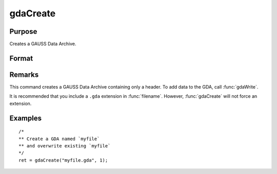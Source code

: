 
gdaCreate
==============================================

Purpose
----------------

Creates a GAUSS Data Archive.

Format
----------------
.. function:: ret = gdaCreate(filename, overwrite)

    :param filename: name of data file to create.
    :type filename: string

    :param overwrite: one of the following:

        .. csv-table::
            :widths: auto

            "0", "error out if file already exists."
            "1", "overwrite file if it already exists."

    :type overwrite: scalar

    :returns: **retcode** (*scalar*) - return code, 0 if successful, otherwise one of the following error codes:

        .. csv-table::
            :widths: auto

            "1", "Null file name."
            "3", "File write error."
            "6", "File already exists."
            "7", "Cannot create file."

Remarks
-------

This command creates a GAUSS Data Archive containing only a header. To
add data to the GDA, call :func:`gdaWrite`.

It is recommended that you include a ``.gda`` extension in :func:`filename`.
However, :func:`gdaCreate` will not force an extension.


Examples
----------------

::

  /*
  ** Create a GDA named `myfile`
  ** and overwrite existing `myfile`
  */
  ret = gdaCreate("myfile.gda", 1);

.. seealso:: Functions :func:`gdaWrite`
